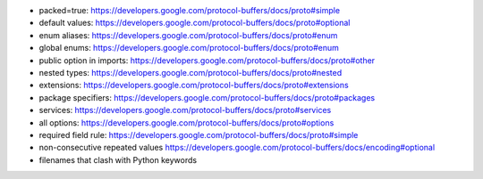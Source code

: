 - packed=true: https://developers.google.com/protocol-buffers/docs/proto#simple
- default values: https://developers.google.com/protocol-buffers/docs/proto#optional
- enum aliases: https://developers.google.com/protocol-buffers/docs/proto#enum
- global enums: https://developers.google.com/protocol-buffers/docs/proto#enum
- public option in imports: https://developers.google.com/protocol-buffers/docs/proto#other
- nested types: https://developers.google.com/protocol-buffers/docs/proto#nested
- extensions: https://developers.google.com/protocol-buffers/docs/proto#extensions
- package specifiers: https://developers.google.com/protocol-buffers/docs/proto#packages
- services: https://developers.google.com/protocol-buffers/docs/proto#services
- all options: https://developers.google.com/protocol-buffers/docs/proto#options
- required field rule: https://developers.google.com/protocol-buffers/docs/proto#simple
- non-consecutive repeated values https://developers.google.com/protocol-buffers/docs/encoding#optional
- filenames that clash with Python keywords

